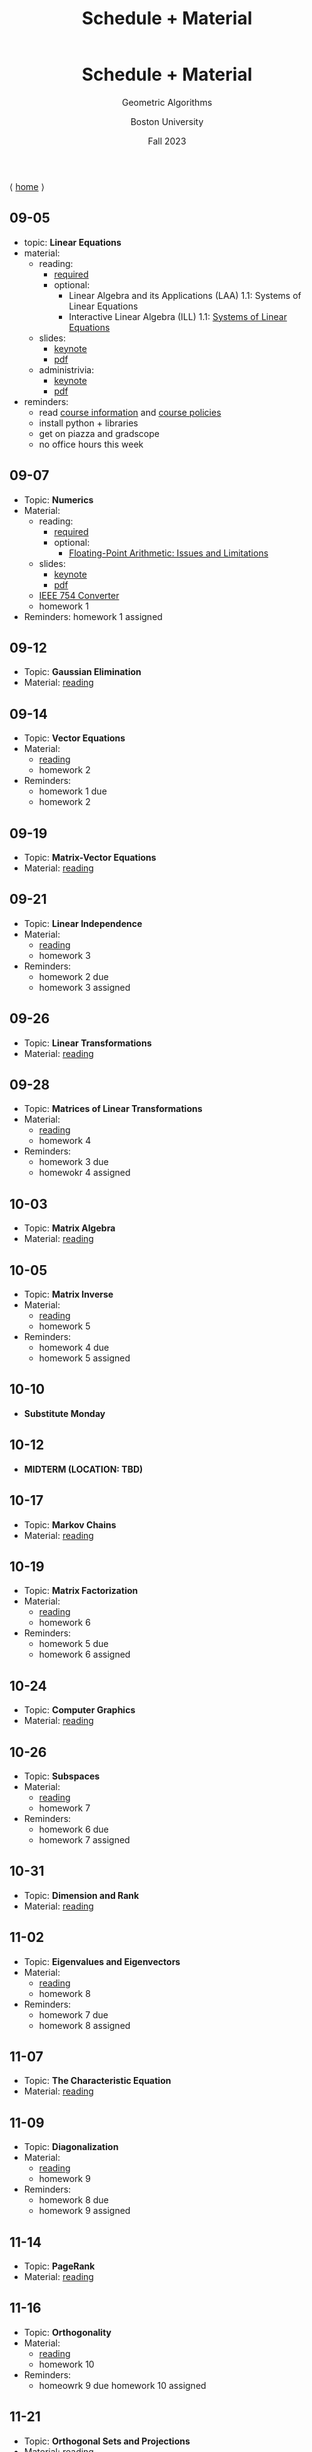 #+title: Schedule + Material
#+BEGIN_EXPORT html
  <header>
    <h1 class="titlehead">Schedule + Material</h1>
    <p class="subhead">Geometric Algorithms</p>
    <p class="subhead">Boston University</p>
    <p class="subhead">Fall 2023</p>
  </header>
#+END_EXPORT

⟨ [[file:index.org][home]] ⟩

** 09-05
:PROPERTIES:
:CUSTOM_ID: 09-05
:END:
+ topic: *Linear Equations*
+ material:
  + reading:
    + [[http://mcrovella.github.io/CS132-Geometric-Algorithms/L01LinearEquations.html][required]]
    + optional:
      + Linear Algebra and its Applications (LAA) 1.1: Systems of Linear Equations
      + Interactive Linear Algebra (ILL) 1.1: [[https://textbooks.math.gatech.edu/ila/systems-of-eqns.html][Systems of Linear Equations]]
  + slides:
    + [[file:Slides/01-linear-equations.key][keynote]]
    + [[file:Slides/01-linear-equations.pdf][pdf]]
  + administrivia:
    + [[file:Slides/00-administrivia.key][keynote]]
    + [[file:Slides/00-administrivia.pdf][pdf]]
+ reminders:
  + read [[file:info.org][course information]] and [[file:policies.org][course policies]]
  + install python + libraries
  + get on piazza and gradscope
  + no office hours this week
** 09-07
:PROPERTIES:
:CUSTOM_ID: 09-07
:END:
+ Topic: *Numerics*
+ Material:
  + reading:
    + [[http://mcrovella.github.io/CS132-Geometric-Algorithms/L02Numerics.html][required]]
    + optional:
      + [[https://docs.python.org/3/tutorial/floatingpoint.html][Floating-Point Arithmetic: Issues and Limitations]]
  + slides:
    + [[file:Slides/02-numerics.key][keynote]]
    + [[file:Slides/02-numerics.pdf][pdf]]
  + [[https://www.h-schmidt.net/FloatConverter/IEEE754.html][IEEE 754 Converter]]
  + homework 1
+ Reminders: homework 1 assigned
** 09-12
:PROPERTIES:
:CUSTOM_ID: 09-12
:END:
+ Topic: *Gaussian Elimination*
+ Material: [[http://mcrovella.github.io/CS132-Geometric-Algorithms/L03RowReductions.html][reading]]
** 09-14
:PROPERTIES:
:CUSTOM_ID: 09-14
:END:
+ Topic: *Vector Equations*
+ Material:
  + [[http://mcrovella.github.io/CS132-Geometric-Algorithms/L04VectorEquations.html][reading]]
  + homework 2
+ Reminders:
  + homework 1 due
  + homework 2
** 09-19
:PROPERTIES:
:CUSTOM_ID: 09-19
:END:
+ Topic: *Matrix-Vector Equations*
+ Material: [[http://mcrovella.github.io/CS132-Geometric-Algorithms/L05Axb.html][reading]]
** 09-21
:PROPERTIES:
:CUSTOM_ID: 09-21
:END:
+ Topic: *Linear Independence*
+ Material:
  + [[http://mcrovella.github.io/CS132-Geometric-Algorithms/L06LinearIndependence.html][reading]]
  + homework 3
+ Reminders:
  + homework 2 due
  + homework 3 assigned
** 09-26
:PROPERTIES:
:CUSTOM_ID: 09-26
:END:
+ Topic: *Linear Transformations*
+ Material: [[http://mcrovella.github.io/CS132-Geometric-Algorithms/L07LinearTransformations.html][reading]]
** 09-28
:PROPERTIES:
:CUSTOM_ID: 09-28
:END:
+ Topic: *Matrices of Linear Transformations*
+ Material:
  + [[http://mcrovella.github.io/CS132-Geometric-Algorithms/L08MatrixofLinearTranformation.html][reading]]
  + homework 4
+ Reminders:
  + homework 3 due
  + homewokr 4 assigned
** 10-03
:PROPERTIES:
:CUSTOM_ID: 10-03
:END:
+ Topic: *Matrix Algebra*
+ Material: [[http://mcrovella.github.io/CS132-Geometric-Algorithms/L09MatrixOperations.html][reading]]
** 10-05
:PROPERTIES:
:CUSTOM_ID: 10-05
:END:
+ Topic: *Matrix Inverse*
+ Material:
  + [[http://mcrovella.github.io/CS132-Geometric-Algorithms/L10MatrixInverse.html][reading]]
  + homework 5
+ Reminders:
  + homework 4 due
  + homework 5 assigned
** 10-10
+ *Substitute Monday*
** 10-12
+ *MIDTERM (LOCATION: TBD)*
** 10-17
:PROPERTIES:
:CUSTOM_ID: 10-17
:END:
+ Topic: *Markov Chains*
+ Material: [[http://mcrovella.github.io/CS132-Geometric-Algorithms/L11MarkovChains.html][reading]]
** 10-19
:PROPERTIES:
:CUSTOM_ID: 10-19
:END:
+ Topic: *Matrix Factorization*
+ Material:
  + [[http://mcrovella.github.io/CS132-Geometric-Algorithms/L12MatrixFactorizations.html][reading]]
  + homework 6
+ Reminders:
  + homework 5 due
  + homework 6 assigned
** 10-24
:PROPERTIES:
:CUSTOM_ID: 10-24
:END:
+ Topic: *Computer Graphics*
+ Material: [[http://mcrovella.github.io/CS132-Geometric-Algorithms/L13ComputerGraphics.html][reading]]
** 10-26
:PROPERTIES:
:CUSTOM_ID: 10-26
:END:
+ Topic: *Subspaces*
+ Material:
  + [[http://mcrovella.github.io/CS132-Geometric-Algorithms/L14Subspaces.html][reading]]
  + homework 7
+ Reminders:
  + homework 6 due
  + homework 7 assigned
** 10-31
:PROPERTIES:
:CUSTOM_ID: 10-31
:END:
+ Topic: *Dimension and Rank*
+ Material: [[http://mcrovella.github.io/CS132-Geometric-Algorithms/L15DimensionRank.html][reading]]
** 11-02
:PROPERTIES:
:CUSTOM_ID: 11-02
:END:
+ Topic: *Eigenvalues and Eigenvectors*
+ Material:
  + [[http://mcrovella.github.io/CS132-Geometric-Algorithms/L16Eigenvectors.html][reading]]
  + homework 8
+ Reminders:
  + homework 7 due
  + homework 8 assigned
** 11-07
:PROPERTIES:
:CUSTOM_ID: 11-07
:END:
+ Topic: *The Characteristic Equation*
+ Material: [[http://mcrovella.github.io/CS132-Geometric-Algorithms/L17CharacteristicEqn.html][reading]]
** 11-09
:PROPERTIES:
:CUSTOM_ID: 11-09
:END:
+ Topic: *Diagonalization*
+ Material:
  + [[http://mcrovella.github.io/CS132-Geometric-Algorithms/L18Diagonalization.html][reading]]
  + homework 9
+ Reminders:
  + homework 8 due
  + homework 9 assigned
** 11-14
:PROPERTIES:
:CUSTOM_ID: 11-14
:END:
+ Topic: *PageRank*
+ Material: [[http://mcrovella.github.io/CS132-Geometric-Algorithms/L19PageRank.html][reading]]
** 11-16
:PROPERTIES:
:CUSTOM_ID: 11-16
:END:
+ Topic: *Orthogonality*
+ Material:
  + [[http://mcrovella.github.io/CS132-Geometric-Algorithms/L20Orthogonality.html][reading]]
  + homework 10
+ Reminders:
  + homeowrk 9 due
    homework 10 assigned
** 11-21
:PROPERTIES:
:CUSTOM_ID: 11-21
:END:
+ Topic: *Orthogonal Sets and Projections*
+ Material: [[http://mcrovella.github.io/CS132-Geometric-Algorithms/L21OrthogonalSets.html][reading]]
** 11-23
+ *Thanksgiving*
** 11-28
:PROPERTIES:
:CUSTOM_ID: 11-28
:END:
+ Topic: *Least Squares*
+ Material: [[http://mcrovella.github.io/CS132-Geometric-Algorithms/L22LeastSquares.html][reading]]
** 11-30
:PROPERTIES:
:CUSTOM_ID: 11-30
:END:
+ Topic: *Linear Models*
+ Material:
  + [[http://mcrovella.github.io/CS132-Geometric-Algorithms/L23LinearModels.html][reading]]
  + homework 11
+ Reminders:
  + homework 10 due
  + homework 11 assigned
** 12-05
:PROPERTIES:
:CUSTOM_ID: 12-05
:END:
+ Topic: *Symmetric Matrices*
+ Material: [[http://mcrovella.github.io/CS132-Geometric-Algorithms/L24SymmetricMatrices.html][reading]]
** 12-07
:PROPERTIES:
:CUSTOM_ID: 12-07
:END:
+ Topic: *Singular Value Decomposition*
+ Material:
  + [[http://mcrovella.github.io/CS132-Geometric-Algorithms/L25SVD.html][reading]]
  + homework 12
+ Reminders:
  + homework 11 due
  + homework 12 assigned
  + homework 12 is short but is worth the same amount
** 12-12
:PROPERTIES:
:CUSTOM_ID: 12-12
:END:
+ Topic: *Applications of SVD*
+ Material: [[http://mcrovella.github.io/CS132-Geometric-Algorithms/L26ApplicationsOfSVD.html][reading]]
